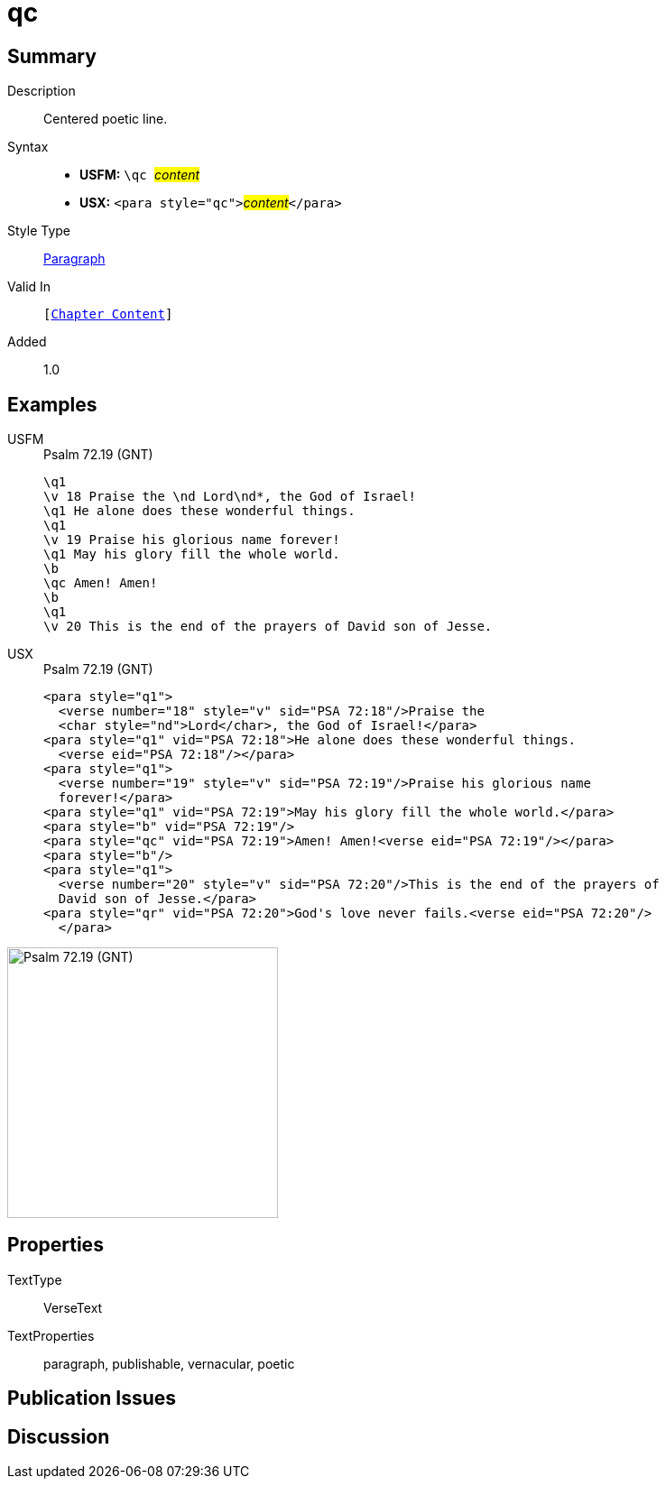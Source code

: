= qc
:description: Centered poetic line
:url-repo: https://github.com/usfm-bible/tcdocs/blob/main/markers/para/qc.adoc
:noindex:
ifndef::localdir[]
:source-highlighter: rouge
:localdir: ../
endif::[]
:imagesdir: {localdir}/images

// tag::public[]

== Summary

Description:: Centered poetic line.
Syntax::
* *USFM:* ``++\qc ++``#__content__#
* *USX:* ``++<para style="qc">++``#__content__#``++</para>++``
Style Type:: xref:para:index.adoc[Paragraph]
Valid In:: `[xref:doc:index.adoc#doc-book-chapter-content[Chapter Content]]`
// tag::spec[]
Added:: 1.0
// end::spec[]

== Examples

[tabs]
======
USFM::
+
.Psalm 72.19 (GNT)
[source#src-usfm-para-qc_1,usfm,highlight=8]
----
\q1
\v 18 Praise the \nd Lord\nd*, the God of Israel!
\q1 He alone does these wonderful things.
\q1
\v 19 Praise his glorious name forever!
\q1 May his glory fill the whole world.
\b
\qc Amen! Amen!
\b
\q1
\v 20 This is the end of the prayers of David son of Jesse.
----
USX::
+
.Psalm 72.19 (GNT)
[source#src-usx-para-qc_1,xml,highlight=11]
----
<para style="q1">
  <verse number="18" style="v" sid="PSA 72:18"/>Praise the 
  <char style="nd">Lord</char>, the God of Israel!</para>
<para style="q1" vid="PSA 72:18">He alone does these wonderful things.
  <verse eid="PSA 72:18"/></para>
<para style="q1">
  <verse number="19" style="v" sid="PSA 72:19"/>Praise his glorious name 
  forever!</para>
<para style="q1" vid="PSA 72:19">May his glory fill the whole world.</para>
<para style="b" vid="PSA 72:19"/>
<para style="qc" vid="PSA 72:19">Amen! Amen!<verse eid="PSA 72:19"/></para>
<para style="b"/>
<para style="q1">
  <verse number="20" style="v" sid="PSA 72:20"/>This is the end of the prayers of
  David son of Jesse.</para>
<para style="qr" vid="PSA 72:20">God's love never fails.<verse eid="PSA 72:20"/>
  </para>
----
======

image::para/qc_1.jpg[Psalm 72.19 (GNT),300]

== Properties

TextType:: VerseText
TextProperties:: paragraph, publishable, vernacular, poetic

== Publication Issues

// end::public[]

== Discussion
